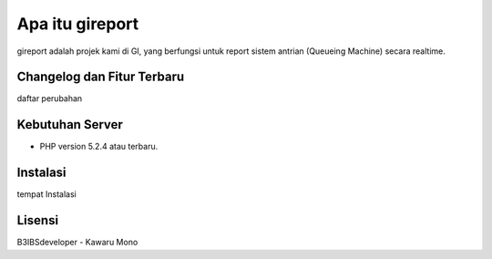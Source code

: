 ################
Apa itu gireport
################

gireport adalah projek kami di GI, yang berfungsi untuk report sistem antrian (Queueing Machine) secara realtime.

***************************
Changelog dan Fitur Terbaru
***************************

daftar perubahan

****************
Kebutuhan Server 
****************

-  PHP version 5.2.4 atau terbaru.

*********
Instalasi
*********

tempat Instalasi 

*******
Lisensi
*******
B3IBSdeveloper - Kawaru Mono

